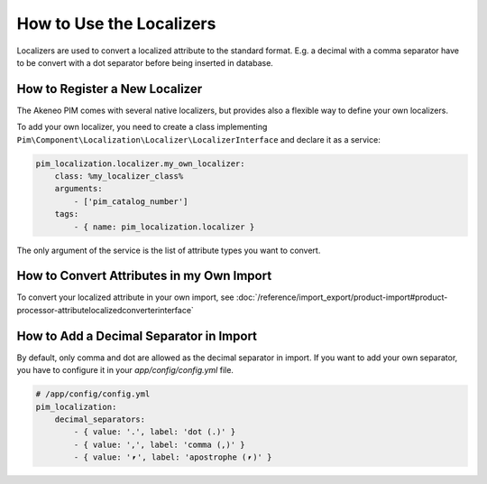 How to Use the Localizers
=========================

Localizers are used to convert a localized attribute to the standard format.
E.g. a decimal with a comma separator have to be convert with a dot separator before being inserted in database.

How to Register a New Localizer
-------------------------------

The Akeneo PIM comes with several native localizers, but provides also a flexible way to define your own localizers.

To add your own localizer, you need to create a class implementing ``Pim\Component\Localization\Localizer\LocalizerInterface`` and declare it as a service:

.. code-block:: yaml

    pim_localization.localizer.my_own_localizer:
        class: %my_localizer_class%
        arguments:
            - ['pim_catalog_number']
        tags:
            - { name: pim_localization.localizer }

The only argument of the service is the list of attribute types you want to convert.

How to Convert Attributes in my Own Import
------------------------------------------

To convert your localized attribute in your own import, see :doc:`/reference/import_export/product-import#product-processor-attributelocalizedconverterinterface`

How to Add a Decimal Separator in Import
----------------------------------------

By default, only comma and dot are allowed as the decimal separator in import.
If you want to add your own separator, you have to configure it in your `app/config/config.yml` file.

.. code-block:: yaml

    # /app/config/config.yml
    pim_localization:
        decimal_separators:
            - { value: '.', label: 'dot (.)' }
            - { value: ',', label: 'comma (,)' }
            - { value: '⎖', label: 'apostrophe (⎖)' }
